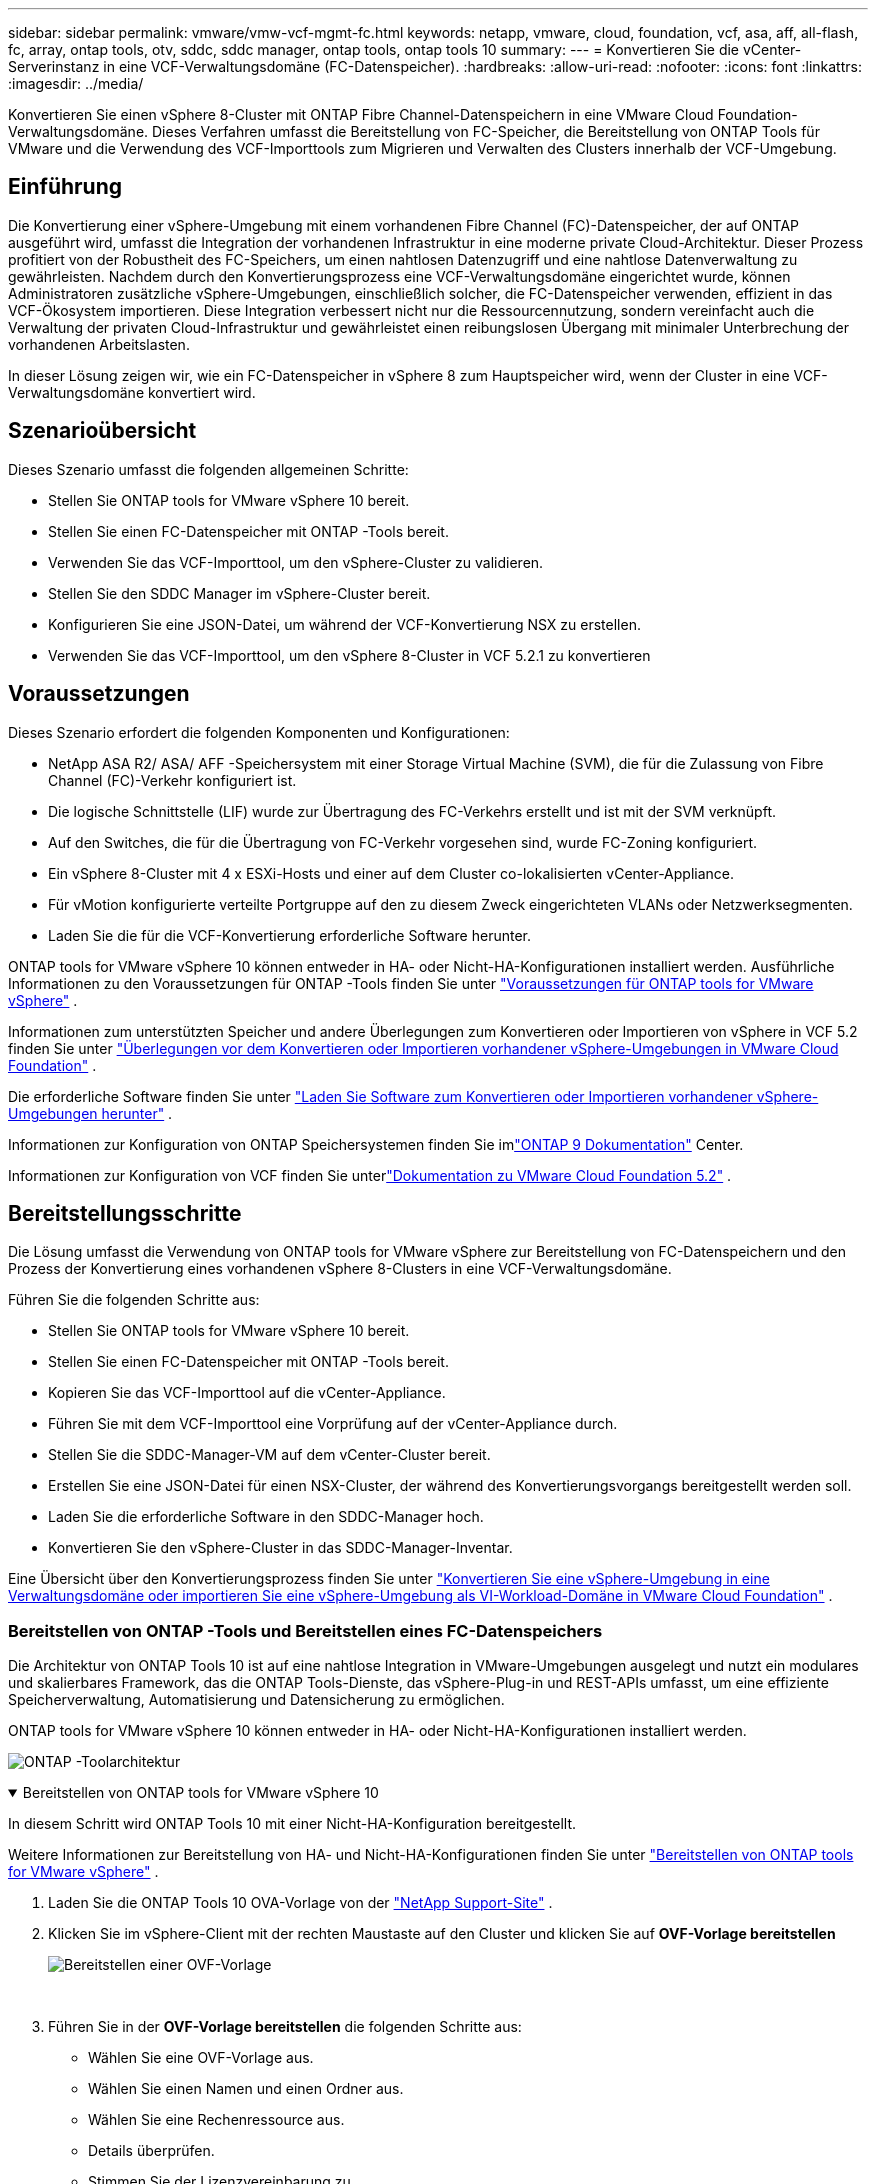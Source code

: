 ---
sidebar: sidebar 
permalink: vmware/vmw-vcf-mgmt-fc.html 
keywords: netapp, vmware, cloud, foundation, vcf, asa, aff, all-flash, fc, array, ontap tools, otv, sddc, sddc manager, ontap tools, ontap tools 10 
summary:  
---
= Konvertieren Sie die vCenter-Serverinstanz in eine VCF-Verwaltungsdomäne (FC-Datenspeicher).
:hardbreaks:
:allow-uri-read: 
:nofooter: 
:icons: font
:linkattrs: 
:imagesdir: ../media/


[role="lead"]
Konvertieren Sie einen vSphere 8-Cluster mit ONTAP Fibre Channel-Datenspeichern in eine VMware Cloud Foundation-Verwaltungsdomäne.  Dieses Verfahren umfasst die Bereitstellung von FC-Speicher, die Bereitstellung von ONTAP Tools für VMware und die Verwendung des VCF-Importtools zum Migrieren und Verwalten des Clusters innerhalb der VCF-Umgebung.



== Einführung

Die Konvertierung einer vSphere-Umgebung mit einem vorhandenen Fibre Channel (FC)-Datenspeicher, der auf ONTAP ausgeführt wird, umfasst die Integration der vorhandenen Infrastruktur in eine moderne private Cloud-Architektur.  Dieser Prozess profitiert von der Robustheit des FC-Speichers, um einen nahtlosen Datenzugriff und eine nahtlose Datenverwaltung zu gewährleisten.  Nachdem durch den Konvertierungsprozess eine VCF-Verwaltungsdomäne eingerichtet wurde, können Administratoren zusätzliche vSphere-Umgebungen, einschließlich solcher, die FC-Datenspeicher verwenden, effizient in das VCF-Ökosystem importieren.  Diese Integration verbessert nicht nur die Ressourcennutzung, sondern vereinfacht auch die Verwaltung der privaten Cloud-Infrastruktur und gewährleistet einen reibungslosen Übergang mit minimaler Unterbrechung der vorhandenen Arbeitslasten.

In dieser Lösung zeigen wir, wie ein FC-Datenspeicher in vSphere 8 zum Hauptspeicher wird, wenn der Cluster in eine VCF-Verwaltungsdomäne konvertiert wird.



== Szenarioübersicht

Dieses Szenario umfasst die folgenden allgemeinen Schritte:

* Stellen Sie ONTAP tools for VMware vSphere 10 bereit.
* Stellen Sie einen FC-Datenspeicher mit ONTAP -Tools bereit.
* Verwenden Sie das VCF-Importtool, um den vSphere-Cluster zu validieren.
* Stellen Sie den SDDC Manager im vSphere-Cluster bereit.
* Konfigurieren Sie eine JSON-Datei, um während der VCF-Konvertierung NSX zu erstellen.
* Verwenden Sie das VCF-Importtool, um den vSphere 8-Cluster in VCF 5.2.1 zu konvertieren




== Voraussetzungen

Dieses Szenario erfordert die folgenden Komponenten und Konfigurationen:

* NetApp ASA R2/ ASA/ AFF -Speichersystem mit einer Storage Virtual Machine (SVM), die für die Zulassung von Fibre Channel (FC)-Verkehr konfiguriert ist.
* Die logische Schnittstelle (LIF) wurde zur Übertragung des FC-Verkehrs erstellt und ist mit der SVM verknüpft.
* Auf den Switches, die für die Übertragung von FC-Verkehr vorgesehen sind, wurde FC-Zoning konfiguriert.
* Ein vSphere 8-Cluster mit 4 x ESXi-Hosts und einer auf dem Cluster co-lokalisierten vCenter-Appliance.
* Für vMotion konfigurierte verteilte Portgruppe auf den zu diesem Zweck eingerichteten VLANs oder Netzwerksegmenten.
* Laden Sie die für die VCF-Konvertierung erforderliche Software herunter.


ONTAP tools for VMware vSphere 10 können entweder in HA- oder Nicht-HA-Konfigurationen installiert werden.  Ausführliche Informationen zu den Voraussetzungen für ONTAP -Tools finden Sie unter https://docs.netapp.com/us-en/ontap-tools-vmware-vsphere-10/deploy/prerequisites.html#system-requirements["Voraussetzungen für ONTAP tools for VMware vSphere"] .

Informationen zum unterstützten Speicher und andere Überlegungen zum Konvertieren oder Importieren von vSphere in VCF 5.2 finden Sie unter https://techdocs.broadcom.com/us/en/vmware-cis/vcf/vcf-5-2-and-earlier/5-2/map-for-administering-vcf-5-2/importing-existing-vsphere-environments-admin/considerations-before-converting-or-importing-existing-vsphere-environments-into-vcf-admin.html["Überlegungen vor dem Konvertieren oder Importieren vorhandener vSphere-Umgebungen in VMware Cloud Foundation"] .

Die erforderliche Software finden Sie unter https://techdocs.broadcom.com/us/en/vmware-cis/vcf/vcf-5-2-and-earlier/5-2/map-for-administering-vcf-5-2/importing-existing-vsphere-environments-admin/download-software-for-converting-or-importing-existing-vsphere-environments-admin.html["Laden Sie Software zum Konvertieren oder Importieren vorhandener vSphere-Umgebungen herunter"] .

Informationen zur Konfiguration von ONTAP Speichersystemen finden Sie imlink:https://docs.netapp.com/us-en/ontap["ONTAP 9 Dokumentation"] Center.

Informationen zur Konfiguration von VCF finden Sie unterlink:https://techdocs.broadcom.com/us/en/vmware-cis/vcf/vcf-5-2-and-earlier/5-2.html["Dokumentation zu VMware Cloud Foundation 5.2"] .



== Bereitstellungsschritte

Die Lösung umfasst die Verwendung von ONTAP tools for VMware vSphere zur Bereitstellung von FC-Datenspeichern und den Prozess der Konvertierung eines vorhandenen vSphere 8-Clusters in eine VCF-Verwaltungsdomäne.

Führen Sie die folgenden Schritte aus:

* Stellen Sie ONTAP tools for VMware vSphere 10 bereit.
* Stellen Sie einen FC-Datenspeicher mit ONTAP -Tools bereit.
* Kopieren Sie das VCF-Importtool auf die vCenter-Appliance.
* Führen Sie mit dem VCF-Importtool eine Vorprüfung auf der vCenter-Appliance durch.
* Stellen Sie die SDDC-Manager-VM auf dem vCenter-Cluster bereit.
* Erstellen Sie eine JSON-Datei für einen NSX-Cluster, der während des Konvertierungsvorgangs bereitgestellt werden soll.
* Laden Sie die erforderliche Software in den SDDC-Manager hoch.
* Konvertieren Sie den vSphere-Cluster in das SDDC-Manager-Inventar.


Eine Übersicht über den Konvertierungsprozess finden Sie unter https://techdocs.broadcom.com/us/en/vmware-cis/vcf/vcf-5-2-and-earlier/5-2/map-for-administering-vcf-5-2/importing-existing-vsphere-environments-admin/convert-or-import-a-vsphere-environment-into-vmware-cloud-foundation-admin.html["Konvertieren Sie eine vSphere-Umgebung in eine Verwaltungsdomäne oder importieren Sie eine vSphere-Umgebung als VI-Workload-Domäne in VMware Cloud Foundation"] .



=== Bereitstellen von ONTAP -Tools und Bereitstellen eines FC-Datenspeichers

Die Architektur von ONTAP Tools 10 ist auf eine nahtlose Integration in VMware-Umgebungen ausgelegt und nutzt ein modulares und skalierbares Framework, das die ONTAP Tools-Dienste, das vSphere-Plug-in und REST-APIs umfasst, um eine effiziente Speicherverwaltung, Automatisierung und Datensicherung zu ermöglichen.

ONTAP tools for VMware vSphere 10 können entweder in HA- oder Nicht-HA-Konfigurationen installiert werden.

image:vmware-vcf-import-nfs-010.png["ONTAP -Toolarchitektur"]

.Bereitstellen von ONTAP tools for VMware vSphere 10
[%collapsible%open]
====
In diesem Schritt wird ONTAP Tools 10 mit einer Nicht-HA-Konfiguration bereitgestellt.

Weitere Informationen zur Bereitstellung von HA- und Nicht-HA-Konfigurationen finden Sie unter https://docs.netapp.com/us-en/ontap-tools-vmware-vsphere-10/deploy/ontap-tools-deployment.html["Bereitstellen von ONTAP tools for VMware vSphere"] .

. Laden Sie die ONTAP Tools 10 OVA-Vorlage von der https://mysupport.netapp.com/site/["NetApp Support-Site"] .
. Klicken Sie im vSphere-Client mit der rechten Maustaste auf den Cluster und klicken Sie auf *OVF-Vorlage bereitstellen*
+
image:vmware-vcf-import-nfs-001.png["Bereitstellen einer OVF-Vorlage"]

+
{nbsp}

. Führen Sie in der *OVF-Vorlage bereitstellen* die folgenden Schritte aus:
+
** Wählen Sie eine OVF-Vorlage aus.
** Wählen Sie einen Namen und einen Ordner aus.
** Wählen Sie eine Rechenressource aus.
** Details überprüfen.
** Stimmen Sie der Lizenzvereinbarung zu.


. Wählen Sie auf der Seite *Konfiguration* der Vorlage den Bereitstellungstyp aus und geben Sie an, ob ONTAP -Tools in einer HA-Konfiguration bereitgestellt werden sollen. Klicken Sie auf *Weiter*, um fortzufahren.
+
image:vmware-vcf-import-nfs-002.png["Konfiguration – Bereitstellungstyp"]

+
{nbsp}

. Wählen Sie auf der Seite *Speicher auswählen* den Datenspeicher aus, auf dem die VM installiert werden soll, und klicken Sie auf *Weiter*.
. Wählen Sie das Netzwerk aus, über das die ONTAP -Tools-VM kommunizieren wird. Klicken Sie auf *Weiter*, um fortzufahren.
. Geben Sie im Fenster „Vorlage anpassen“ alle erforderlichen Informationen ein.
+
** Benutzername und Passwort der Anwendung
** Wählen Sie, ob ASUP (Auto Support) einschließlich einer Proxy-URL aktiviert werden soll.
** Benutzername und Passwort des Administrators.
** NTP-Server.
** Benutzername und Passwort für die Wartung (Wartungskonto, das an der Konsole verwendet wird).
** Geben Sie die erforderlichen IP-Adressen für die Bereitstellungskonfiguration an.
** Geben Sie alle Netzwerkinformationen für die Knotenkonfiguration an.
+
image:vmware-vcf-import-nfs-003.png["Vorlage anpassen"]

+
{nbsp}



. Klicken Sie abschließend auf *Weiter*, um fortzufahren, und dann auf *Fertig*, um mit der Bereitstellung zu beginnen.


====
.Konfigurieren Sie ONTAP -Tools
[%collapsible%open]
====
Sobald die ONTAP -Tools-VM installiert und eingeschaltet ist, sind einige grundlegende Konfigurationsschritte erforderlich, beispielsweise das Hinzufügen von vCenter-Servern und ONTAP Speichersystemen zur Verwaltung.  Weitere Informationen finden Sie in der Dokumentation unter https://docs.netapp.com/us-en/ontap-tools-vmware-vsphere-10/index.html["ONTAP tools for VMware vSphere Dokumentation"] für detaillierte Informationen.

. Siehe https://docs.netapp.com/us-en/ontap-tools-vmware-vsphere-10/configure/add-vcenter.html["vCenter-Instanzen hinzufügen"] um die vCenter-Instanzen für die Verwaltung mit ONTAP -Tools zu konfigurieren.
. Um ein ONTAP Speichersystem hinzuzufügen, melden Sie sich beim vSphere-Client an und navigieren Sie zum Hauptmenü auf der linken Seite.  Klicken Sie auf * NetApp ONTAP -Tools*, um die Benutzeroberfläche zu starten.
+
image:vmware-vcf-import-nfs-004.png["Open ONTAP -Tools"]

+
{nbsp}

. Navigieren Sie im linken Menü zu *Storage Backends* und klicken Sie auf *Hinzufügen*, um auf das Fenster *Storage Backend hinzufügen* zuzugreifen.
. Geben Sie die IP-Adresse und Anmeldeinformationen für das zu verwaltende ONTAP Speichersystem ein.  Klicken Sie zum Abschluss auf *Hinzufügen*.
+
image:vmware-vcf-import-nfs-005.png["Speicher-Backend hinzufügen"]




NOTE: Hier wird das Speicher-Backend mithilfe der Cluster-IP-Adresse in der vSphere-Client-Benutzeroberfläche hinzugefügt.  Dies ermöglicht die vollständige Verwaltung aller SVMs im Speichersystem.  Alternativ kann das Storage-Backend hinzugefügt und mit einer vCenter-Instanz verknüpft werden, indem man den ONTAP Tools Manager verwendet. `https://loadBalanceIP:8443/virtualization/ui/` .  Mit dieser Methode können in der Benutzeroberfläche des vSphere-Clients nur SVM-Anmeldeinformationen hinzugefügt werden, was eine genauere Kontrolle über den Speicherzugriff ermöglicht.

====
.Bereitstellen eines FC-Datenspeichers mit ONTAP -Tools
[%collapsible%open]
====
ONTAP -Tools integrieren Funktionen in die gesamte vSphere-Client-Benutzeroberfläche.  In diesem Schritt wird ein FC-Datenspeicher von der Inventarseite des Hosts bereitgestellt.

. Navigieren Sie im vSphere-Client zum Inventar der Hosts (oder Speicher).
. Navigieren Sie zu *AKTIONEN > NetApp ONTAP -Tools > Datenspeicher erstellen*.
+
image:vmware-vcf-convert-fc-001.png["Erstellen eines Datenspeichers"]

+
{nbsp}

. Wählen Sie im Assistenten *Datenspeicher erstellen* VMFS als Typ des zu erstellenden Datenspeichers aus.
+
image:vmware-vcf-convert-fc-002.png["Datenspeichertyp"]

+
{nbsp}

. Geben Sie auf der Seite *Name und Protokoll* einen Namen für den Datenspeicher, die Größe und das zu verwendende FC-Protokoll ein.
+
image:vmware-vcf-convert-fc-003.png["Name und Protokoll"]

+
{nbsp}

. Wählen Sie auf der Seite *Speicher* die ONTAP -Speicherplattform und die Storage Virtual Machine (SVM) aus.  Sie können hier auch alle verfügbaren benutzerdefinierten Exportrichtlinien auswählen. Klicken Sie auf *Weiter*, um fortzufahren.
+
image:vmware-vcf-convert-fc-004.png["Speicherseite"]

+
{nbsp}

. Wählen Sie auf der Seite *Speicherattribute* das zu verwendende Speicheraggregat aus. Klicken Sie auf *Weiter*, um fortzufahren.
. Überprüfen Sie die Informationen auf der Seite *Zusammenfassung* und klicken Sie auf *Fertig*, um den Bereitstellungsprozess zu starten.  ONTAP -Tools erstellen ein Volume auf dem ONTAP Speichersystem und mounten es als FC-Datenspeicher auf allen ESXi-Hosts im Cluster.
+
image:vmware-vcf-convert-fc-005.png["Zusammenfassungsseite"]



====


=== Konvertieren Sie die vSphere-Umgebung in VCF 5.2

Der folgende Abschnitt behandelt die Schritte zum Bereitstellen des SDDC-Managers und zum Konvertieren des vSphere 8-Clusters in eine VCF 5.2-Verwaltungsdomäne.  Gegebenenfalls wird für weitere Einzelheiten auf die VMware-Dokumentation verwiesen.

Das VCF-Importtool von VMware by Broadcom ist ein Dienstprogramm, das sowohl auf der vCenter-Appliance als auch auf dem SDDC-Manager verwendet wird, um Konfigurationen zu validieren und Konvertierungs- und Importdienste für vSphere- und VCF-Umgebungen bereitzustellen.

Weitere Informationen finden Sie unter  https://techdocs.broadcom.com/us/en/vmware-cis/vcf/vcf-5-2-and-earlier/5-2/map-for-administering-vcf-5-2/importing-existing-vsphere-environments-admin/vcf-import-tool-options-and-parameters-admin.html["Optionen und Parameter des VCF-Importtools"] .

.VCF-Importtool kopieren und extrahieren
[%collapsible%open]
====
Die VCF-Importtools werden auf der vCenter-Appliance verwendet, um zu überprüfen, ob sich der vSphere-Cluster für den VCF-Konvertierungs- oder Importvorgang in einem fehlerfreien Zustand befindet.

Führen Sie die folgenden Schritte aus:

. Folgen Sie den Schritten unter https://techdocs.broadcom.com/us/en/vmware-cis/vcf/vcf-5-2-and-earlier/5-2/copy-the-vcf-import-tool-to-the-target-vcenter-appliance.html["Kopieren Sie das VCF-Importtool auf die Ziel-vCenter-Appliance"] bei VMware Docs, um das VCF-Importtool an den richtigen Speicherort zu kopieren.
. Extrahieren Sie das Paket mit dem folgenden Befehl:
+
....
tar -xvf vcf-brownfield-import-<buildnumber>.tar.gz
....


====
.Validieren der vCenter-Appliance
[%collapsible%open]
====
Verwenden Sie das VCF-Importtool, um die vCenter-Appliance vor der Konvertierung zu validieren.

. Folgen Sie den Schritten unter https://techdocs.broadcom.com/us/en/vmware-cis/vcf/vcf-5-2-and-earlier/5-2/run-a-precheck-on-the-target-vcenter-before-conversion.html["Führen Sie vor der Konvertierung eine Vorprüfung des Ziel-vCenters durch"] um die Validierung auszuführen.
. Die folgende Ausgabe zeigt, dass die vCenter-Appliance die Vorprüfung bestanden hat.
+
image:vmware-vcf-import-nfs-011.png["Vorprüfung des VCF-Importtools"]



====
.Bereitstellen des SDDC Managers
[%collapsible%open]
====
Der SDDC-Manager muss sich am selben Standort wie der vSphere-Cluster befinden, der in eine VCF-Verwaltungsdomäne umgewandelt wird.

Befolgen Sie die Bereitstellungsanweisungen in den VMware-Dokumenten, um die Bereitstellung abzuschließen.

Siehe https://techdocs.broadcom.com/us/en/vmware-cis/vcf/vcf-5-2-and-earlier/5-2/deploy-the-sddc-manager-appliance-on-the-target-vcenter.html["Stellen Sie die SDDC Manager Appliance auf dem Ziel-vCenter bereit"] .

Weitere Informationen finden Sie unterlink:https://techdocs.broadcom.com/us/en/vmware-cis/vcf/vcf-5-2-and-earlier/4-5/administering/host-management-admin/commission-hosts-admin.html["Kommissionsgastgeber"] im VCF-Administrationshandbuch.

====
.Erstellen einer JSON-Datei für die NSX-Bereitstellung
[%collapsible%open]
====
Um NSX Manager bereitzustellen, während Sie eine vSphere-Umgebung in VMware Cloud Foundation importieren oder konvertieren, erstellen Sie eine NSX-Bereitstellungsspezifikation.  Für die NSX-Bereitstellung sind mindestens 3 Hosts erforderlich.

Ausführliche Informationen finden Sie unter https://techdocs.broadcom.com/us/en/vmware-cis/vcf/vcf-5-2-and-earlier/5-2/generate-an-nsx-deployment-specification-for-converting-or-importing-existing-vsphere-environments.html["Generieren einer NSX-Bereitstellungsspezifikation zum Konvertieren oder Importieren vorhandener vSphere-Umgebungen"] .


NOTE: Beim Bereitstellen eines NSX Manager-Clusters in einem Konvertierungs- oder Importvorgang wird das NSX-VLAN-Netzwerk verwendet.  Einzelheiten zu den Einschränkungen der NSX-VLAN-Vernetzung finden Sie im Abschnitt „Überlegungen vor dem Konvertieren oder Importieren vorhandener vSphere-Umgebungen in VMware Cloud Foundation“.  Informationen zu NSX-VLAN-Netzwerkbeschränkungen finden Sie unter https://techdocs.broadcom.com/us/en/vmware-cis/vcf/vcf-5-2-and-earlier/5-2/considerations-before-converting-or-importing-existing-vsphere-environments-into-vcf.html["Überlegungen vor dem Konvertieren oder Importieren vorhandener vSphere-Umgebungen in VMware Cloud Foundation"] .

Nachfolgend sehen Sie ein Beispiel einer JSON-Datei für die NSX-Bereitstellung:

....
{
  "license_key": "xxxxx-xxxxx-xxxxx-xxxxx-xxxxx",
  "form_factor": "medium",
  "admin_password": "************************",
  "install_bundle_path": "/tmp/vcfimport/bundle-133764.zip",
  "cluster_ip": "172.21.166.72",
  "cluster_fqdn": "vcf-m02-nsx01.sddc.netapp.com",
  "manager_specs": [{
    "fqdn": "vcf-m02-nsx01a.sddc.netapp.com",
    "name": "vcf-m02-nsx01a",
    "ip_address": "172.21.166.73",
    "gateway": "172.21.166.1",
    "subnet_mask": "255.255.255.0"
  },
  {
    "fqdn": "vcf-m02-nsx01b.sddc.netapp.com",
    "name": "vcf-m02-nsx01b",
    "ip_address": "172.21.166.74",
    "gateway": "172.21.166.1",
    "subnet_mask": "255.255.255.0"
  },
  {
    "fqdn": "vcf-m02-nsx01c.sddc.netapp.com",
    "name": "vcf-m02-nsx01c",
    "ip_address": "172.21.166.75",
    "gateway": "172.21.166.1",
    "subnet_mask": "255.255.255.0"
  }]
}
....
Kopieren Sie die JSON-Datei in ein Verzeichnis im SDDC Manager.

====
.Laden Sie Software in den SDDC Manager hoch
[%collapsible%open]
====
Kopieren Sie das VCF-Importtool und das NSX-Bereitstellungspaket in das Verzeichnis /home/vcf/vcfimport im SDDC Manager.

Sehen https://techdocs.broadcom.com/us/en/vmware-cis/vcf/vcf-5-2-and-earlier/5-2/seed-software-on-sddc-manager.html["Laden Sie die erforderliche Software auf die SDDC Manager Appliance hoch"] für detaillierte Anweisungen.

====
.Konvertieren Sie den vSphere-Cluster in eine VCF-Verwaltungsdomäne
[%collapsible%open]
====
Zur Durchführung des Konvertierungsprozesses wird das VCF-Importtool verwendet.  Führen Sie den folgenden Befehl aus dem Verzeichnis /home/vcf/vcf-import-package/vcf-brownfield-import-<version>/vcf-brownfield-toolset aus, um einen Ausdruck der Funktionen des VCF-Importtools anzuzeigen:

....
python3 vcf_brownfield.py --help
....
Der folgende Befehl wird ausgeführt, um den vSphere-Cluster in eine VCF-Verwaltungsdomäne zu konvertieren und den NSX-Cluster bereitzustellen:

....
python3 vcf_brownfield.py convert --vcenter '<vcenter-fqdn>' --sso-user '<sso-user>' --domain-name '<wld-domain-name>' --nsx-deployment-spec-path '<nsx-deployment-json-spec-path>'
....
Vollständige Anweisungen finden Sie unter https://techdocs.broadcom.com/us/en/vmware-cis/vcf/vcf-5-2-and-earlier/5-2/import-workload-domain-into-sddc-manager-inventory.html["Konvertieren oder importieren Sie die vSphere-Umgebung in das SDDC Manager-Inventar"] .

====
.Lizenzierung zu VCF hinzufügen
[%collapsible%open]
====
Nach Abschluss der Konvertierung muss der Umgebung eine Lizenzierung hinzugefügt werden.

. Melden Sie sich bei der SDDC Manager-Benutzeroberfläche an.
. Navigieren Sie im Navigationsbereich zu *Administration > Lizenzierung*.
. Klicken Sie auf *+ Lizenzschlüssel*.
. Wählen Sie ein Produkt aus dem Dropdown-Menü.
. Geben Sie den Lizenzschlüssel ein.
. Geben Sie eine Beschreibung für die Lizenz ein.
. Klicken Sie auf *Hinzufügen*.
. Wiederholen Sie diese Schritte für jede Lizenz.


====


== Videodemo für ONTAP tools for VMware vSphere 10

.NFS-Datenspeicher mit ONTAP tools for VMware vSphere 10
video::1e4c3701-0bc2-41fa-ac93-b2680147f351[panopto,width=360]